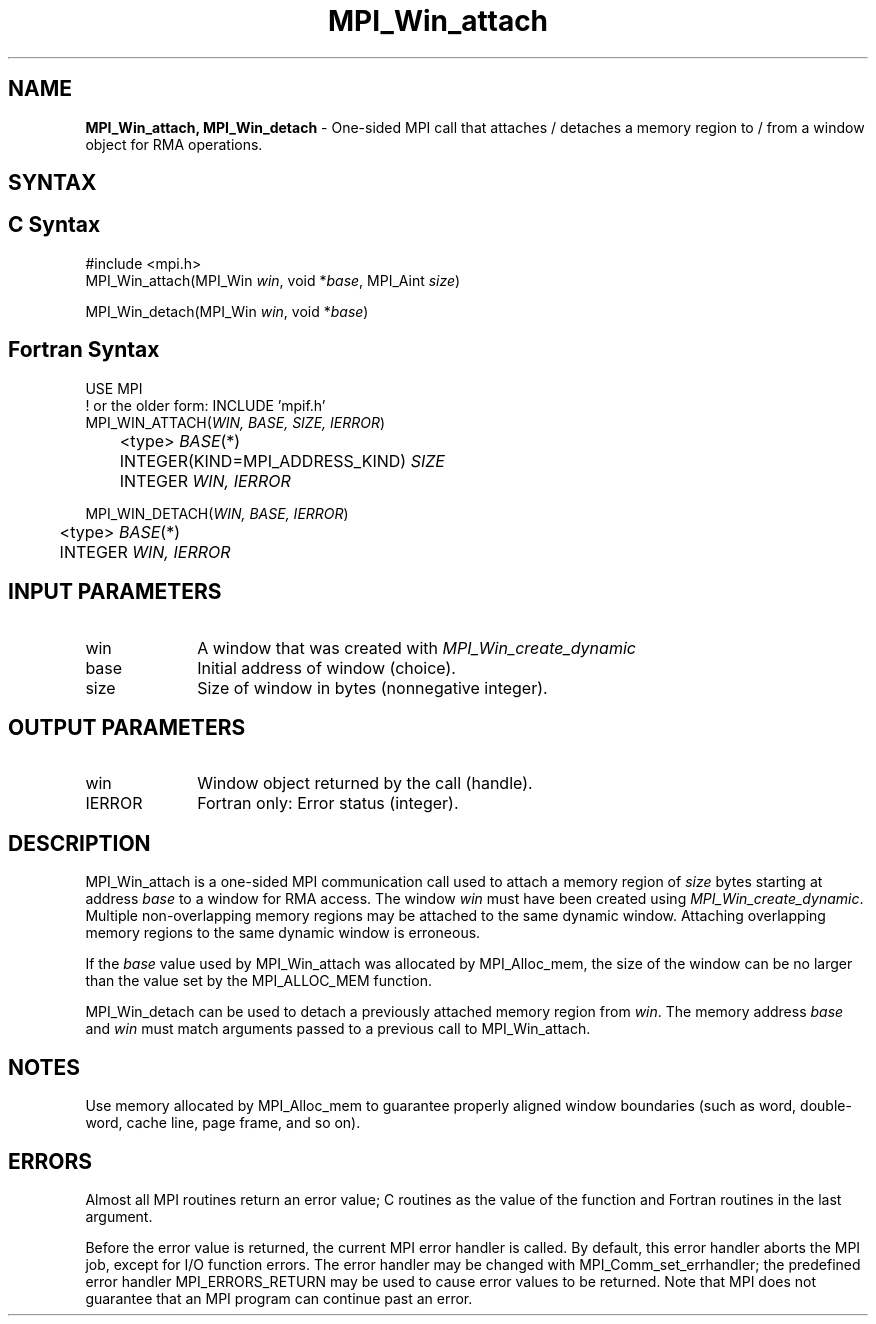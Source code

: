 .\" -*- nroff -*-
.\" Copyright (c) 2015-2019 Research Organization for Information Science
.\"                         and Technology (RIST).  All rights reserved.
.\" Copyright (c) 2019-2020 FUJITSU LIMITED.  All rights reserved.
.\" $COPYRIGHT$
.TH MPI_Win_attach 3 "Unreleased developer copy" "gitclone" "Open MPI"
.SH NAME
\fBMPI_Win_attach, MPI_Win_detach\fP \- One-sided MPI call that attaches / detaches a memory region to / from a window object for RMA operations.

.SH SYNTAX
.ft R
.SH C Syntax
.nf
#include <mpi.h>
MPI_Win_attach(MPI_Win \fIwin\fP, void *\fIbase\fP, MPI_Aint \fIsize\fP)

MPI_Win_detach(MPI_Win \fIwin\fP, void *\fIbase\fP)
.fi
.SH Fortran Syntax
.nf
USE MPI
! or the older form: INCLUDE 'mpif.h'
MPI_WIN_ATTACH(\fIWIN, BASE, SIZE, IERROR\fP)
	<type> \fIBASE\fP(*)
	INTEGER(KIND=MPI_ADDRESS_KIND) \fISIZE\fP
	INTEGER \fIWIN, IERROR\fP

MPI_WIN_DETACH(\fIWIN, BASE, IERROR\fP)
	<type> \fIBASE\fP(*)
	INTEGER \fIWIN, IERROR\fP
.fi
.SH INPUT PARAMETERS
.ft R
.TP 1i
win
A window that was created with
.I MPI_Win_create_dynamic

.TP 1i
base
Initial address of window (choice).
.TP 1i
size
Size of window in bytes (nonnegative integer).

.SH OUTPUT PARAMETERS
.ft R
.TP 1i
win
Window object returned by the call (handle).
.TP 1i
IERROR
Fortran only: Error status (integer).

.SH DESCRIPTION
.ft R
MPI_Win_attach is a one-sided MPI communication call used to attach a memory region of \fIsize\fP bytes starting at address \fIbase\fP to a window for RMA access. The window \fIwin\fP must have been created using
.IR MPI_Win_create_dynamic .
Multiple non-overlapping memory regions may be attached to the same dynamic window. Attaching overlapping memory regions to the same dynamic window is erroneous.
.sp
If the \fIbase\fP value used by MPI_Win_attach was allocated by MPI_Alloc_mem, the size of the window can be no larger than the value set by the MPI_ALLOC_MEM function.
.sp
.sp
MPI_Win_detach can be used to detach a previously attached memory region from \fIwin\fP. The memory address \fIbase\fP and \fIwin\fP must match arguments passed to a previous call to MPI_Win_attach.

.SH NOTES
Use memory allocated by MPI_Alloc_mem to guarantee properly aligned window boundaries (such as word, double-word, cache line, page frame, and so on).
.sp



.SH ERRORS
Almost all MPI routines return an error value; C routines as the value of the function and Fortran routines in the last argument.
.sp
Before the error value is returned, the current MPI error handler is
called. By default, this error handler aborts the MPI job, except for I/O function errors. The error handler may be changed with MPI_Comm_set_errhandler; the predefined error handler MPI_ERRORS_RETURN may be used to cause error values to be returned. Note that MPI does not guarantee that an MPI program can continue past an error.


